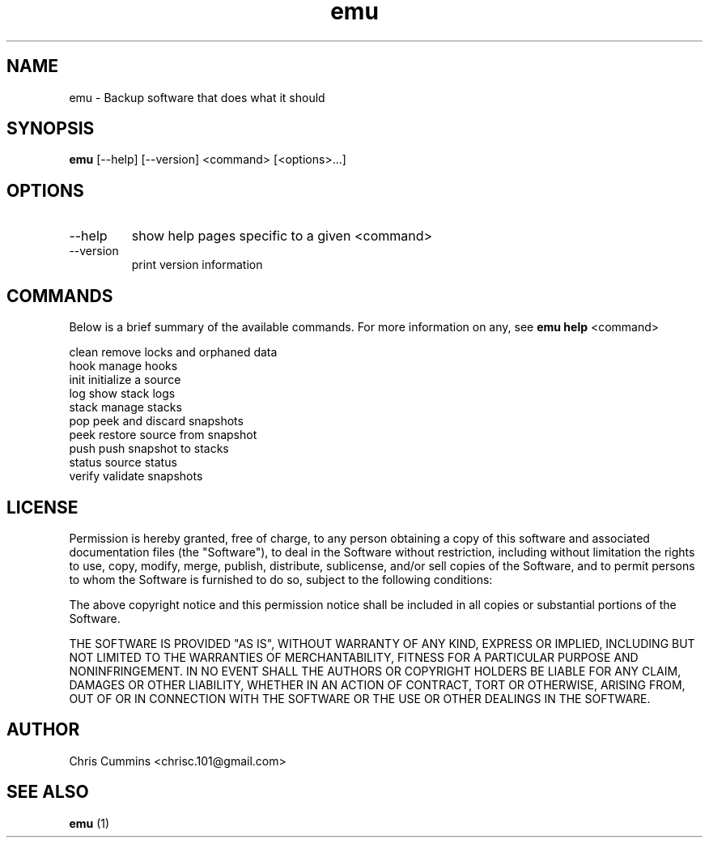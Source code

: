 .TH emu 1  "March 08, 2013" "version 0.0.4" "Emu Manual"
.SH NAME
emu \- Backup software that does what it should
.SH SYNOPSIS
.B emu
[\-\-help] [\-\-version] <command> [<options>...]
.SH OPTIONS
.TP
\-\-help
show help pages specific to a given <command>
.TP
\-\-version
print version information
.SH COMMANDS
Below is a brief summary of the available commands. For more information on any,
see
.B emu help
<command>

          clean         remove locks and orphaned data
          hook          manage hooks
          init          initialize a source
          log           show stack logs
          stack         manage stacks
          pop           peek and discard snapshots
          peek          restore source from snapshot
          push          push snapshot to stacks
          status        source status
          verify        validate snapshots
.SH LICENSE
Permission is hereby granted, free of charge, to any person obtaining a copy of
this software and associated documentation files (the "Software"), to deal in
the Software without restriction, including without limitation the rights to
use, copy, modify, merge, publish, distribute, sublicense, and/or sell copies of
the Software, and to permit persons to whom the Software is furnished to do so,
subject to the following conditions:
.PP
The above copyright notice and this permission notice shall be included in all
copies or substantial portions of the Software.
.PP
THE SOFTWARE IS PROVIDED "AS IS", WITHOUT WARRANTY OF ANY KIND, EXPRESS OR
IMPLIED, INCLUDING BUT NOT LIMITED TO THE WARRANTIES OF MERCHANTABILITY, FITNESS
FOR A PARTICULAR PURPOSE AND NONINFRINGEMENT. IN NO EVENT SHALL THE AUTHORS OR
COPYRIGHT HOLDERS BE LIABLE FOR ANY CLAIM, DAMAGES OR OTHER LIABILITY, WHETHER
IN AN ACTION OF CONTRACT, TORT OR OTHERWISE, ARISING FROM, OUT OF OR IN
CONNECTION WITH THE SOFTWARE OR THE USE OR OTHER DEALINGS IN THE SOFTWARE.
.SH AUTHOR
Chris Cummins <chrisc.101@gmail.com>
.SH SEE ALSO
.B emu
(1)
